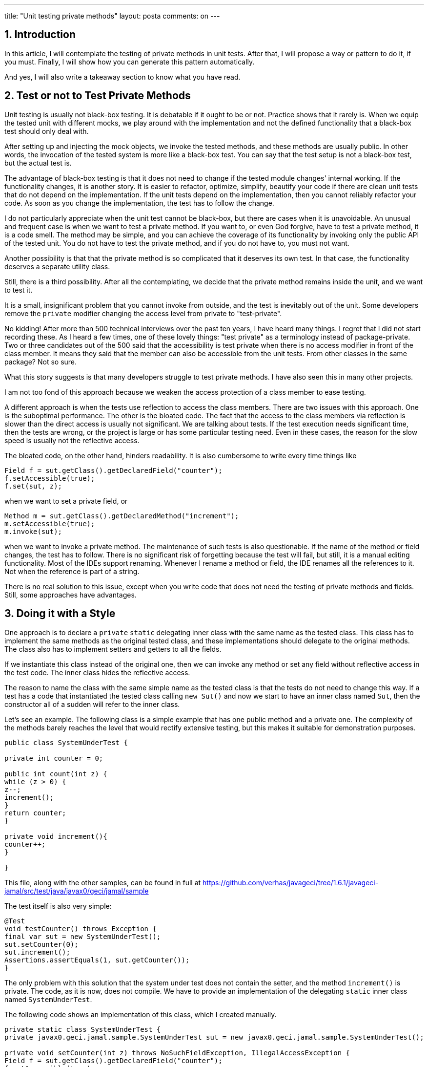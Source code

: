---
title: "Unit testing private methods" 
layout: posta
comments: on
---



== 1. Introduction

In this article, I will contemplate the testing of private methods in unit tests. After that, I will propose a way or pattern to do it, if you must. Finally, I will show how you can generate this pattern automatically.

And yes, I will also write a takeaway section to know what you have read.

== 2. Test or not to Test Private Methods

Unit testing is usually not black-box testing. It is debatable if it ought to be or not. Practice shows that it rarely is. When we equip the tested unit with different mocks, we play around with the implementation and not the defined functionality that a black-box test should only deal with.

After setting up and injecting the mock objects, we invoke the tested methods, and these methods are usually public. In other words, the invocation of the tested system is more like a black-box test. You can say that the test setup is not a black-box test, but the actual test is.

The advantage of black-box testing is that it does not need to change if the tested module changes' internal working. If the functionality changes, it is another story. It is easier to refactor, optimize, simplify, beautify your code if there are clean unit tests that do not depend on the implementation. If the unit tests depend on the implementation, then you cannot reliably refactor your code. As soon as you change the implementation, the test has to follow the change.

I do not particularly appreciate when the unit test cannot be black-box, but there are cases when it is unavoidable. An unusual and frequent case is when we want to test a private method. If you want to, or even God forgive, have to test a private method, it is a code smell. The method may be simple, and you can achieve the coverage of its functionality by invoking only the public API of the tested unit. You do not have to test the private method, and if you do not have to, you must not want.

Another possibility is that that the private method is so complicated that it deserves its own test. In that case, the functionality deserves a separate utility class.

Still, there is a third possibility. After all the contemplating, we decide that the private method remains inside the unit, and we want to test it.

It is a small, insignificant problem that you cannot invoke from outside, and the test is inevitably out of the unit. Some developers remove the `private` modifier changing the access level from private to "test-private".

No kidding! After more than 500 technical interviews over the past ten years, I have heard many things. I regret that I did not start recording these. As I heard a few times, one of these lovely things: "test private" as a terminology instead of package-private. Two or three candidates out of the 500 said that the accessibility is test private when there is no access modifier in front of the class member. It means they said that the member can also be accessible from the unit tests. From other classes in the same package? Not so sure.

What this story suggests is that many developers struggle to test private methods. I have also seen this in many other projects.

I am not too fond of this approach because we weaken the access protection of a class member to ease testing.

A different approach is when the tests use reflection to access the class members. There are two issues with this approach. One is the suboptimal performance. The other is the bloated code. The fact that the access to the class members via reflection is slower than the direct access is usually not significant. We are talking about tests. If the test execution needs significant time, then the tests are wrong, or the project is large or has some particular testing need. Even in these cases, the reason for the slow speed is usually not the reflective access.

The bloated code, on the other hand, hinders readability. It is also cumbersome to write every time things like

[source,java]
----
Field f = sut.getClass().getDeclaredField("counter");
f.setAccessible(true);
f.set(sut, z);
----


when we want to set a private field, or

[source,java]
----
Method m = sut.getClass().getDeclaredMethod("increment");
m.setAccessible(true);
m.invoke(sut);
----


when we want to invoke a private method. The maintenance of such tests is also questionable. If the name of the method or field changes, the test has to follow. There is no significant risk of forgetting because the test will fail, but still, it is a manual editing functionality. Most of the IDEs support renaming. Whenever I rename a method or field, the IDE renames all the references to it. Not when the reference is part of a string.

There is no real solution to this issue, except when you write code that does not need the testing of private methods and fields. Still, some approaches have advantages.

== 3. Doing it with a Style

One approach is to declare a `private` `static` delegating inner class with the same name as the tested class. This class has to implement the same methods as the original tested class, and these implementations should delegate to the original methods. The class also has to implement setters and getters to all the fields.

If we instantiate this class instead of the original one, then we can invoke any method or set any field without reflective access in the test code. The inner class hides the reflective access.

The reason to name the class with the same simple name as the tested class is that the tests do not need to change this way. If a test has a code that instantiated the tested class calling `new Sut()` and now we start to have an inner class named `Sut`, then the constructor all of a sudden will refer to the inner class.

Let's see an example. The following class is a simple example that has one public method and a private one. The complexity of the methods barely reaches the level that would rectify extensive testing, but this makes it suitable for demonstration purposes.

[source,java]
----
public class SystemUnderTest {

private int counter = 0;

public int count(int z) {
while (z > 0) {
z--;
increment();
}
return counter;
}

private void increment(){
counter++;
}

}
----


This file, along with the other samples, can be found in full at https://github.com/verhas/javageci/tree/1.6.1/javageci-jamal/src/test/java/javax0/geci/jamal/sample

The test itself is also very simple:

[source,java]
----
@Test
void testCounter() throws Exception {
final var sut = new SystemUnderTest();
sut.setCounter(0);
sut.increment();
Assertions.assertEquals(1, sut.getCounter());
}
----


The only problem with this solution that the system under test does not contain the setter, and the method `increment()` is private. The code, as it is now, does not compile. We have to provide an implementation of the delegating `static` inner class named `SystemUnderTest`.

The following code shows an implementation of this class, which I created manually.

[source,java]
----
private static class SystemUnderTest {
private javax0.geci.jamal.sample.SystemUnderTest sut = new javax0.geci.jamal.sample.SystemUnderTest();

private void setCounter(int z) throws NoSuchFieldException, IllegalAccessException {
Field f = sut.getClass().getDeclaredField("counter");
f.setAccessible(true);
f.set(sut, z);
}

private int getCounter() throws NoSuchFieldException, IllegalAccessException {
Field f = sut.getClass().getDeclaredField("counter");
f.setAccessible(true);
return (int) f.get(sut);
}

private void increment() throws NoSuchMethodException, InvocationTargetException, IllegalAccessException {
Method m = sut.getClass().getDeclaredMethod("increment");
m.setAccessible(true);
m.invoke(sut);
}

private int count(int z) {
return sut.count(z);
}
}
----


It is already an achievement because we could separate the messy reflective access from the test code. The test, this way, is more readable. Since we cannot avoid the reflective code, it will not get better than this as per the readability. The other issue, maintainability, however, can still be improved.

== 4. Doing it Automated

Creating the delegating inner class is relatively straightforward. It does not need much innovation. If you specify the task precisely, any cheaply hired junior could create the inner class. It is so simple that even a program can create it. It does not need the human brain.

If you tried to write a Java program from scratch that generates this code, it would be, well, not simple. Fortunately (ha ha ha), we have Java::Geci, and even more, we have the Jamal module. Jav::Geci is a code generation framework that you can use to generate Java code. The framework contains readily available code generators, but it is also open and pluggable, providing a clean API for new code generators. It does all the tasks needed for most of the code generators and lets the code generator program focus on its core business.

Code generation.

For simpler applications, when the code generation is straightforward and does not need a lot of algorithm implementation, the module Jamal can be used. Jamal is a text-based templating language, which can be extended with Java classes implementing macros. The Java::Geci Jamal module includes a code generator that parses the source files and looks for code that has the following structure:

[source,java]
----

/*!Jamal

TEMPLATE

*/

CODE HERE

//__END__
----


When it sees one, it evaluates the code that is written on the lines TEMPLATE using Jamal, and then it replaces the lines of CODE HERE with the result. It generates code, and if there was a generated code but is stale, it updates the code.

The code generation runs during the test execution time, which has advantages and disadvantages.

One disadvantage is that the empty code or stale code should also compile. The compilation should not depend on the up-to-date-ness of the generated code. In practice, we usually (well, not usually, rather always) can cope with it.

The advantage is that the code generation can access the Java code structures via reflection. That way, for example, the code generators can get a list of all declared fields or methods and can generate some delegating methods for them.

The Jamal module contains Java classes implementing macros that can do that. The fact that you can express the generation of the unit test delegating inner class as Jamal macros shows the tool's power. On the other hand, I have to note that this task is somewhere at the edge of the tool's complexity. Nevertheless, I decided to use this task as a sample because generating setter and getters is boring. I also want to avoid lazy readers asking me why to have another setter/getter generator, as it happened at some conferences where I talked about Java::Geci. Setter and getter generator is not a good example, as it does not show you the advantage. You can do that with the IDE or using Lombok or some other tool. Perhaps after reading this article, you can try and implement the setter/getter generation using Jamal just for fun and to practice.

The previous code snippets were from the class `ManualTestSystemUnderTest`. This class contains the manually created delegating inner class. I created this class for demonstration purposes. The other testing class, `GeneratedTestSystemUnderTest` contains the generated sample code. We will look at the code in this file and how Java::Geci generates it automatically.

Before looking at the code, however, I have to make two notes:

 	* The example code uses a simplified version of the macros. These macros do not cover all the possible causes.
 	* On the other hand, the code includes all the macros in the source file. Professional code does not need to have these macros in the source. All they need is an import from a resource file and then the invocation of a single macro. Two lines. The macros generating the delegating inner class are defined in a resource file. It is written once, you do not need to write them all the time. I will show you at the end of this article how it is invoked.

Let's have a look at the class `GeneratedTestSystemUnderTest`! This class contains the following Jamal template in a Java comment:

[source]
----
/*!jamal
{%@import res:geci.jim%}\
{%beginCode SystemUnderTest proxy generated%}
private static class SystemUnderTest {
private javax0.geci.jamal.sample.SystemUnderTest sut = new javax0.geci.jamal.sample.SystemUnderTest();
{%!#for ($name,$type,$args) in
({%#methods
{%class javax0.geci.jamal.sample.SystemUnderTest%}
{%selector private %}
{%format/$name|$type|$args%}
%}) =
{%@options skipForEmpty%}
private $type $name({%`@argList $args%}) throws Exception {
Method m = sut.getClass().getDeclaredMethod("$name"{%`#classList ,$args%});
m.setAccessible(true);
m.invoke(sut{%`#callArgs ,$args%});
}
%}
{%!#for ($name,$type,$args) in
({%#methods
{%class javax0.geci.jamal.sample.SystemUnderTest%}
{%selector/ !private &amp; declaringClass -> ( ! canonicalName ~ /java.lang.Object/ )%}
{%format/$name|$type|$args%}
%}) =
{%@options skipForEmpty%}
private $type $name({%`@argList $args%}) {
{%`#ifNotVoid $type return %}sut.$name({%`#callArgs $args%});
}
%}
{%!#for ($name,$type) in
({%#fields
{%class javax0.geci.jamal.sample.SystemUnderTest%}
{%selector/ private %}
{%format/$name|$type%}
%}) =
{%@options skipForEmpty%}
private void {%setter=$name%}($type $name) throws Exception {
Field f = sut.getClass().getDeclaredField("$name");
f.setAccessible(true);
f.set(sut,$name);
}

private $type {%getter/$name/$type%}() throws Exception {
Field f = sut.getClass().getDeclaredField("$name");
f.setAccessible(true);
return ($type)f.get(sut);
}
%}
{%!#for ($name,$type) in
({%#fields
{%class javax0.geci.jamal.sample.SystemUnderTest%}
{%selector/ !private %}
{%format/$name|$type%}
%}) =
{%@options skipForEmpty%}
private void {%setter/$name%}($type $name) {
sut.$name = $name;
}

private $type {%getter/$name/$type%}() {
return sut.$name;
}
%}
}
{%endCode%}
*/
----


In this code the macro start string is `{%` and the macro closing string is `%}`. It is the default setting when Java::Geci starts Jamal to process a source file. This way, the macro enhanced template can freely contain standalone `{` and `}` characters, which is very common in Java. Macros implemented as Java code use the `@` or the `#` character in front of the macro name. If there is no such character in front of the macro name, then the macro is user-defined from a `@define ...` macro.

The text of the template contains three parts:

 	* the start of the code,
 	* four loops, and
 	* the end of the generated code in the template (this is just a closing `}` character).

The start of the template

[source]
----
{%@import res:geci.jim%}\
{%beginCode SystemUnderTest proxy generated%}
private static class SystemUnderTest {
private javax0.geci.jamal.sample.SystemUnderTest sut = new javax0.geci.jamal.sample.SystemUnderTest();
----


imports the macro definitions from the resource file `geci.jim`. The file itself is part of the library. If you have the dependency on the classpath when the code generator and the Jamal processor runs, you can import the definition from this resource file. The macro definitions in this file are simple Jamal macros defined as text. You can have a look at them at the URL

https://github.com/verhas/javageci/blob/1.6.1/javageci-jamal/src/main/resources/geci.jim

The next line uses the `beginCode` user-defined macro, which is defined in `geci.jim` as the following:

[source]
----
{%@define beginCode(:x)=//<editor-fold desc=":x">%}
----


When this macro is used it will result the start of an editor fold that helps to keep the generated code non-intrusive when the file is opened in the IDE. When this macro is evaluated, it will be

[source,java]
----
//<editor-fold desc="SystemUnderTest proxy generated">
----


The next two lines start the `private` `static` inner class. It is just plain text; there is no macro in it.

Now we get to the four loops that generate proxy codes for

 	* Delegating proxy methods for the `private` methods of the tested class.
 	* Delegating proxy methods for the non-private methods declared in the class or inherited, except those inherited from the `Object` class.
 	* Setter and getter methods for the `private` fields of the tested class.
 	* Setter and getter methods for the non-private fields of the tested class.

Since these are very similar, I will discuss here only the first in detail.

[source,java]
----
{%!#for ($name,$type,$args) in
({%#methods
{%class javax0.geci.jamal.sample.SystemUnderTest%}
{%selector private %}
{%format/$name|$type|$args%}
%}) =
{%@options skipForEmpty%}
private $type $name({%`@argList $args%}) throws Exception {
Method m = sut.getClass().getDeclaredMethod("$name"{%`#classList ,$args%});
m.setAccessible(true);
m.invoke(sut{%`#callArgs ,$args%});
}
%}
----


The loop is constructed using a `for` macro, a Java-implemented, built-in macro of Jamal from the core package. This macro is always available for any Jamal processing. This macro iterates through a comma-separated list and repeats its contents for each list element replacing the loop variables with the actual values. There can be more than one loop variable. In such a case, like in our example, the actual value is split up along the `|` characters. The comma used as a list separator, and the values separator `|` can be redefined. In the above case, the `for` loop uses three-loop variables, `$name`, `$type`, and`$args`. The start with a`$` sign has no significance. Any string can be used as a loop variable.

The list of values is between the `()` characters after the `in` keyword. This list is the result of the evaluation of the `methods` built-in macro. This macro is implemented in Java and is part of the Java::Geci Jamal module. It is not a generally available Jamal macro, but when we run the code generation of Java::Geci, this JAR file is on the classpath, and thus this macro is available.

The `methods` macro lists the methods of a class.

The class name is taken from the user-defined macro `$class`, which can be defined using the user-defined macro `class`. The listing also considers a selector expression that can be used to filter out some of the methods. It is also provided in a user-defined macro, and there is also a helper macro in `geci.jim` to define it, named `selector`. In the example above, the selector expression is `private`, which will select only the private methods.

When the list is collected, the macro `methods` must convert it to a comma-separated list. To do that, it uses a formatting string that can contain placeholders. In our case, the placeholders are `$name`, `$type`, and `$args`. Every element in the list for the `for` loop will contain these three strings for the listed methods separated by two `|` characters as indicated by the format string.

The part after the `=` sign in the for loop is repeated for each method. It will declare a `private` method that invokes the same method of the tested method. To do that, it uses the help of the Java::Geci Jamal module provided built-in macros `argList`, `classList`, and `callArgs`. These help generating code that declares the arguments, lists the classes of the argument types or lists the arguments for the actual call.

Since this is just an article and not a full-blown documentation of Java::Geci and Jamal, I skip some details. For example, why the macro `for` uses the `#` character in front of it instead of `@`, why there is a backtick character in front of the macros in the loop's body, and why the for loop uses a `!` character. These details control the macro evaluation order. The list of the methods needs to be created before the `for` loop starts because it requires the method list. On the other hand, the macros in the loop's body have to be evaluated after the loop generated the text for every listed method.

Also, note that this implementation is for demonstration purposes only. It simplifies the problem and does not cover all the corner cases. For example, it will generate a setter for a `final` field.

If you want to use this code generation, you can use the macro `proxy(KLASS)` defined in the resource file `res:unittestproxy.jim`.

You can have a look at the class UnitTestWithGeneratedUnitTestProxy, which is a tad more complex than the sample and tests these macros. The start of the generated code is the following:

[source]
----
/*!jamal
{%@import res:unittestproxy.jim%}\

{%beginCode SystemUnderTest proxy generated%}
{%proxy javax0.geci.jamal.unittestproxy.TestSystemUnderTest%}
{%endCode%}
*/
----


It merely imports the `res:unittestproxy.jim` file, which imports `geci.jim` and then uses the macro `proxy` to generate all the needed code covering all the corner cases.

If you want to use the code generator in your code, you have to do two things:

A. Include the dependency in your `pom.xml` file:

[source,xml]
----
<dependency>
<groupId>com.javax0.geci</groupId>
<artifactId>javageci-jamal</artifactId>
<version>1.6.1</version>
<scope>test</scope>
</dependency>
----


B. Create a small unit test that runs the code generator:

[source,java]
----
@Test
@DisplayName("run the Jamal generator")
public void testRunJamalGenerator() throws Exception {
Geci geci = new Geci();
Assertions.assertFalse(
geci.register(new JamalGenerator())
.generate()
, geci.failed()
);
}
----


The generator runs during the unit test. During the test run, it has access to the structure of the Java code via reflection. The Jamal macros like `methods`, `fields` can query the different classes and provide the list of the methods and fields. The test fails if there was any new code generated. It only happens when the code generator runs the first time or when the tested system has changed. In this case, the test fails because the compiled code during the execution is not the final one. In such a case, start Maven again, and the second time the compilation already runs fine. Do not forget to commit the changed code. There is no risk of failing to update the generated code, like in IDE provided code generation that you have to invoke manually.

== 5. Takeaway

What you should remember from this article:

 	* Try not to test private methods. If you feel the need, you did something wrong. Probably. Possibly not.
 	* If you test private methods arrange the reflective code into a private static class that delegates the call to the original class. This will remove the implementation of the reflective access from the test and the test remains what it has to be: functionality test.
 	* If you are a lazy person, and as a good programmer you have to be, use a Java::Geci and Jamal to generate these inner classes for your tests.
 	* Master Java::Geci and Jamal and use them to generate code for your other, specific needs.


=== Comments imported from Wordpress


*Unit testing private methods | Java Code Geeks | World Best News* 2021-02-18 15:08:48
{%@comment id: 30214 %}
{%@comment author_email:  %}
{%@comment author_url: https://worldbestnews.info/unit-testing-private-methods-java-code-geeks/ %}
{%@comment author_IP: 209.159.146.10 %}
{%@comment date_gmt: 2021-02-18 14:08:48 %}
[quote]
____
[&#8230;] Published on Java Code Geeks with permission by Peter Verhas, partner at our JCG program. See the original article here: Unit testing private methods [&#8230;]
____
{%@comment approved: 1 %}
{%@comment type: pingback %}
{%@comment parent: 0 %}
{%@comment user_id: 0 %}